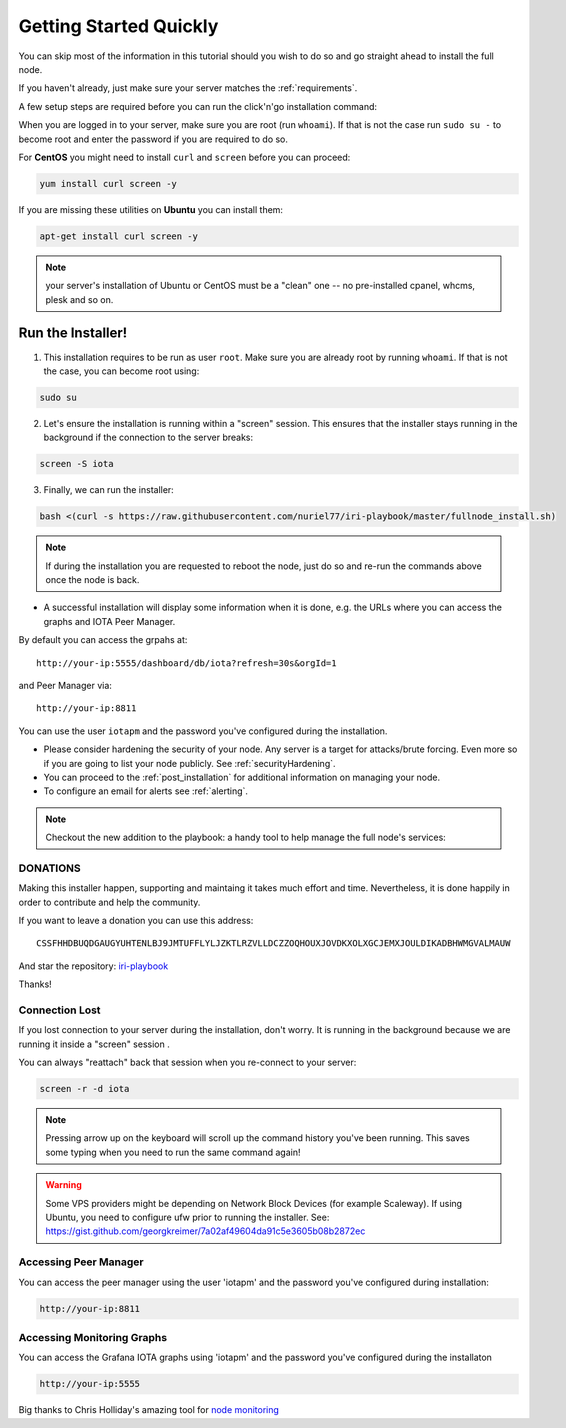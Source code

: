 .. _getting_started_quickly:

#######################
Getting Started Quickly
#######################

You can skip most of the information in this tutorial should you wish to do so and go straight ahead to install the full node.

If you haven't already, just make sure your server matches the :ref:`requirements`.


A few setup steps are required before you can run the click'n'go installation command:

When you are logged in to your server, make sure you are root (run ``whoami``).
If that is not the case run ``sudo su -`` to become root and enter the password if you are required to do so.


For **CentOS** you might need to install ``curl`` and ``screen`` before you can proceed:

.. code:: bash

   yum install curl screen -y


If you are missing these utilities on **Ubuntu** you can install them:


.. code:: bash

  apt-get install curl screen -y


.. note::

   your server's installation of Ubuntu or CentOS must be a "clean" one -- no pre-installed cpanel, whcms, plesk and so on.


Run the Installer!
==================

1. This installation requires to be run as user ``root``. Make sure you are already root by running ``whoami``. If that is not the case, you can become root using:

.. code:: bash

   sudo su


2. Let's ensure the installation is running within a "screen" session. This ensures that the installer stays running in the background if the connection to the server breaks:

.. code:: bash

   screen -S iota


3. Finally, we can run the installer:

.. code:: bash

   bash <(curl -s https://raw.githubusercontent.com/nuriel77/iri-playbook/master/fullnode_install.sh)


.. note::

   If during the installation you are requested to reboot the node, just do so and re-run the commands above once the node is back.


* A successful installation will display some information when it is done, e.g. the URLs where you can access the graphs and IOTA Peer Manager.

By default you can access the grpahs at::

  http://your-ip:5555/dashboard/db/iota?refresh=30s&orgId=1

and Peer Manager via::

  http://your-ip:8811

You can use the user ``iotapm`` and the password you've configured during the installation.

* Please consider hardening the security of your node. Any server is a target for attacks/brute forcing. Even more so if you are going to list your node publicly. See :ref:`securityHardening`.

* You can proceed to the :ref:`post_installation` for additional information on managing your node.

* To configure an email for alerts see :ref:`alerting`.


.. note::

  Checkout the new addition to the playbook: a handy tool to help manage the full node's services:

.. image:: https://raw.githubusercontent.com/nuriel77/iri-playbook/master/docs/images/iric_01.png
            :alt: iric01


DONATIONS
---------
Making this installer happen, supporting and maintaing it takes much effort and time. Nevertheless, it is done happily in order to contribute and help the community.

If you want to leave a donation you can use this address::

  CSSFHHDBUQDGAUGYUHTENLBJ9JMTUFFLYLJZKTLRZVLLDCZZOQHOUXJOVDKXOLXGCJEMXJOULDIKADBHWMGVALMAUW

And star the repository: `iri-playbook <https://github.com/nuriel77/iri-playbook>`_

Thanks!


Connection Lost
---------------

If you lost connection to your server during the installation, don't worry. It is running in the background because we are running it inside a "screen" session
.

You can always "reattach" back that session when you re-connect to your server:

.. code:: bash

   screen -r -d iota


.. note::

  Pressing arrow up on the keyboard will scroll up the command history you've been running. This saves some typing when you need to run the same command again!

.. warning::

  Some VPS providers might be depending on Network Block Devices (for example Scaleway). If using Ubuntu, you need to configure ufw prior to running the installer.
  See: https://gist.github.com/georgkreimer/7a02af49604da91c5e3605b08b2872ec



Accessing Peer Manager
----------------------
You can access the peer manager using the user 'iotapm' and the password you've configured during installation:

.. code:: bash

  http://your-ip:8811


Accessing Monitoring Graphs
---------------------------
You can access the Grafana IOTA graphs using 'iotapm' and the password you've configured during the installaton

.. code:: bash

  http://your-ip:5555


Big thanks to Chris Holliday's amazing tool for `node monitoring <https://github.com/crholliday/iota-prom-exporter>`_


